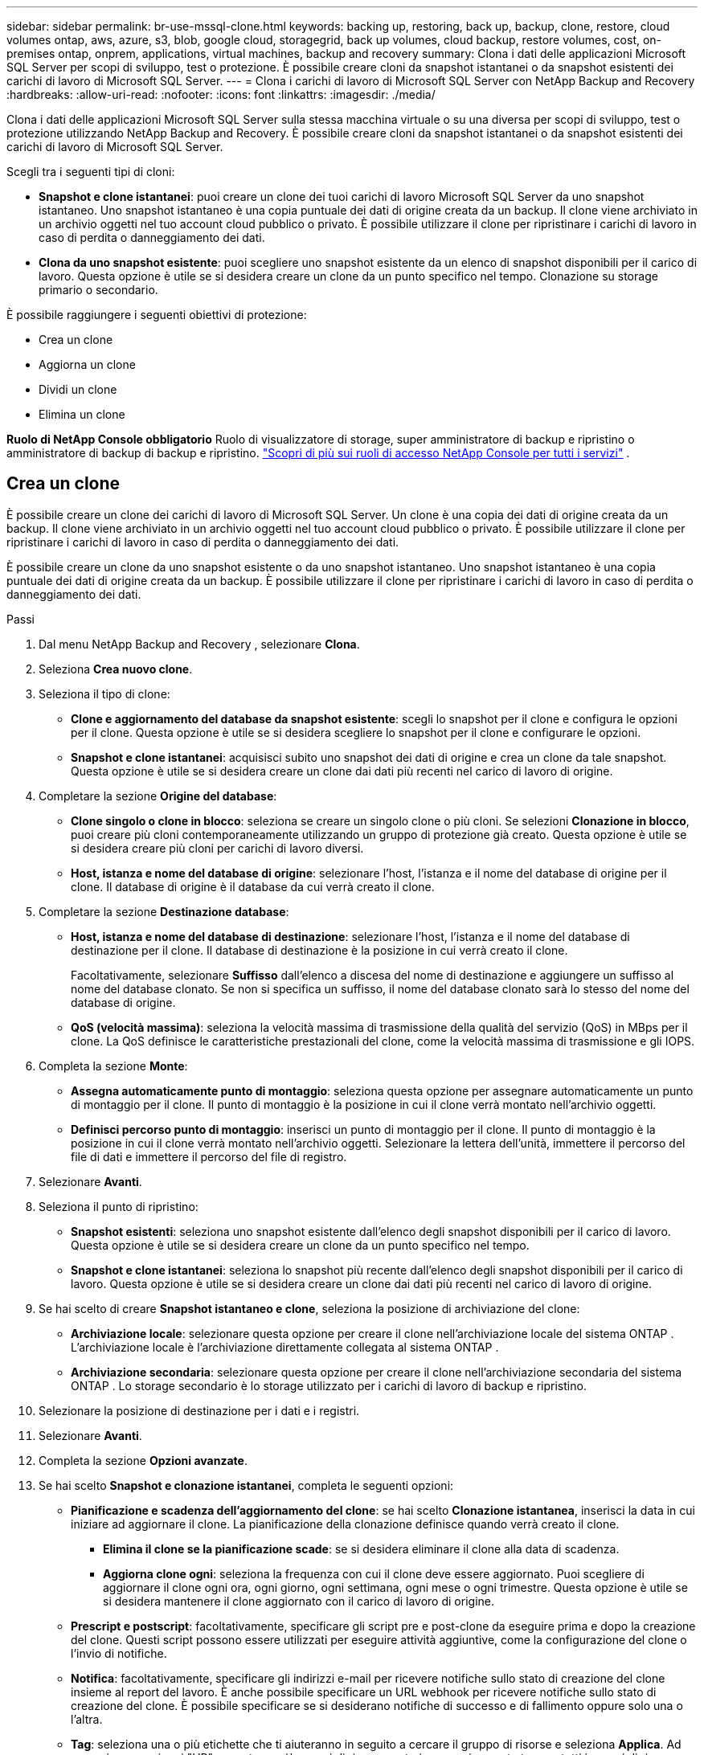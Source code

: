 ---
sidebar: sidebar 
permalink: br-use-mssql-clone.html 
keywords: backing up, restoring, back up, backup, clone, restore, cloud volumes ontap, aws, azure, s3, blob, google cloud, storagegrid, back up volumes, cloud backup, restore volumes, cost, on-premises ontap, onprem, applications, virtual machines, backup and recovery 
summary: Clona i dati delle applicazioni Microsoft SQL Server per scopi di sviluppo, test o protezione.  È possibile creare cloni da snapshot istantanei o da snapshot esistenti dei carichi di lavoro di Microsoft SQL Server. 
---
= Clona i carichi di lavoro di Microsoft SQL Server con NetApp Backup and Recovery
:hardbreaks:
:allow-uri-read: 
:nofooter: 
:icons: font
:linkattrs: 
:imagesdir: ./media/


[role="lead"]
Clona i dati delle applicazioni Microsoft SQL Server sulla stessa macchina virtuale o su una diversa per scopi di sviluppo, test o protezione utilizzando NetApp Backup and Recovery.  È possibile creare cloni da snapshot istantanei o da snapshot esistenti dei carichi di lavoro di Microsoft SQL Server.

Scegli tra i seguenti tipi di cloni:

* *Snapshot e clone istantanei*: puoi creare un clone dei tuoi carichi di lavoro Microsoft SQL Server da uno snapshot istantaneo.  Uno snapshot istantaneo è una copia puntuale dei dati di origine creata da un backup.  Il clone viene archiviato in un archivio oggetti nel tuo account cloud pubblico o privato.  È possibile utilizzare il clone per ripristinare i carichi di lavoro in caso di perdita o danneggiamento dei dati.
* *Clona da uno snapshot esistente*: puoi scegliere uno snapshot esistente da un elenco di snapshot disponibili per il carico di lavoro.  Questa opzione è utile se si desidera creare un clone da un punto specifico nel tempo.  Clonazione su storage primario o secondario.


È possibile raggiungere i seguenti obiettivi di protezione:

* Crea un clone
* Aggiorna un clone
* Dividi un clone
* Elimina un clone


*Ruolo di NetApp Console obbligatorio* Ruolo di visualizzatore di storage, super amministratore di backup e ripristino o amministratore di backup di backup e ripristino. https://docs.netapp.com/us-en/console-setup-admin/reference-iam-predefined-roles.html["Scopri di più sui ruoli di accesso NetApp Console per tutti i servizi"^] .



== Crea un clone

È possibile creare un clone dei carichi di lavoro di Microsoft SQL Server.  Un clone è una copia dei dati di origine creata da un backup.  Il clone viene archiviato in un archivio oggetti nel tuo account cloud pubblico o privato.  È possibile utilizzare il clone per ripristinare i carichi di lavoro in caso di perdita o danneggiamento dei dati.

È possibile creare un clone da uno snapshot esistente o da uno snapshot istantaneo.  Uno snapshot istantaneo è una copia puntuale dei dati di origine creata da un backup.  È possibile utilizzare il clone per ripristinare i carichi di lavoro in caso di perdita o danneggiamento dei dati.

.Passi
. Dal menu NetApp Backup and Recovery , selezionare *Clona*.
. Seleziona *Crea nuovo clone*.
. Seleziona il tipo di clone:
+
** *Clone e aggiornamento del database da snapshot esistente*: scegli lo snapshot per il clone e configura le opzioni per il clone.  Questa opzione è utile se si desidera scegliere lo snapshot per il clone e configurare le opzioni.
** *Snapshot e clone istantanei*: acquisisci subito uno snapshot dei dati di origine e crea un clone da tale snapshot.  Questa opzione è utile se si desidera creare un clone dai dati più recenti nel carico di lavoro di origine.


. Completare la sezione *Origine del database*:
+
** *Clone singolo o clone in blocco*: seleziona se creare un singolo clone o più cloni.  Se selezioni *Clonazione in blocco*, puoi creare più cloni contemporaneamente utilizzando un gruppo di protezione già creato.  Questa opzione è utile se si desidera creare più cloni per carichi di lavoro diversi.
** *Host, istanza e nome del database di origine*: selezionare l'host, l'istanza e il nome del database di origine per il clone.  Il database di origine è il database da cui verrà creato il clone.


. Completare la sezione *Destinazione database*:
+
** *Host, istanza e nome del database di destinazione*: selezionare l'host, l'istanza e il nome del database di destinazione per il clone.  Il database di destinazione è la posizione in cui verrà creato il clone.
+
Facoltativamente, selezionare *Suffisso* dall'elenco a discesa del nome di destinazione e aggiungere un suffisso al nome del database clonato.  Se non si specifica un suffisso, il nome del database clonato sarà lo stesso del nome del database di origine.

** *QoS (velocità massima)*: seleziona la velocità massima di trasmissione della qualità del servizio (QoS) in MBps per il clone.  La QoS definisce le caratteristiche prestazionali del clone, come la velocità massima di trasmissione e gli IOPS.


. Completa la sezione *Monte*:
+
** *Assegna automaticamente punto di montaggio*: seleziona questa opzione per assegnare automaticamente un punto di montaggio per il clone.  Il punto di montaggio è la posizione in cui il clone verrà montato nell'archivio oggetti.
** *Definisci percorso punto di montaggio*: inserisci un punto di montaggio per il clone.  Il punto di montaggio è la posizione in cui il clone verrà montato nell'archivio oggetti.  Selezionare la lettera dell'unità, immettere il percorso del file di dati e immettere il percorso del file di registro.


. Selezionare *Avanti*.
. Seleziona il punto di ripristino:
+
** *Snapshot esistenti*: seleziona uno snapshot esistente dall'elenco degli snapshot disponibili per il carico di lavoro.  Questa opzione è utile se si desidera creare un clone da un punto specifico nel tempo.
** *Snapshot e clone istantanei*: seleziona lo snapshot più recente dall'elenco degli snapshot disponibili per il carico di lavoro.  Questa opzione è utile se si desidera creare un clone dai dati più recenti nel carico di lavoro di origine.


. Se hai scelto di creare *Snapshot istantaneo e clone*, seleziona la posizione di archiviazione del clone:
+
** *Archiviazione locale*: selezionare questa opzione per creare il clone nell'archiviazione locale del sistema ONTAP .  L'archiviazione locale è l'archiviazione direttamente collegata al sistema ONTAP .
** *Archiviazione secondaria*: selezionare questa opzione per creare il clone nell'archiviazione secondaria del sistema ONTAP .  Lo storage secondario è lo storage utilizzato per i carichi di lavoro di backup e ripristino.


. Selezionare la posizione di destinazione per i dati e i registri.
. Selezionare *Avanti*.
. Completa la sezione *Opzioni avanzate*.
. Se hai scelto *Snapshot e clonazione istantanei*, completa le seguenti opzioni:
+
** *Pianificazione e scadenza dell'aggiornamento del clone*: se hai scelto *Clonazione istantanea*, inserisci la data in cui iniziare ad aggiornare il clone.  La pianificazione della clonazione definisce quando verrà creato il clone.
+
*** *Elimina il clone se la pianificazione scade*: se si desidera eliminare il clone alla data di scadenza.
*** *Aggiorna clone ogni*: seleziona la frequenza con cui il clone deve essere aggiornato.  Puoi scegliere di aggiornare il clone ogni ora, ogni giorno, ogni settimana, ogni mese o ogni trimestre.  Questa opzione è utile se si desidera mantenere il clone aggiornato con il carico di lavoro di origine.


** *Prescript e postscript*: facoltativamente, specificare gli script pre e post-clone da eseguire prima e dopo la creazione del clone.  Questi script possono essere utilizzati per eseguire attività aggiuntive, come la configurazione del clone o l'invio di notifiche.
** *Notifica*: facoltativamente, specificare gli indirizzi e-mail per ricevere notifiche sullo stato di creazione del clone insieme al report del lavoro.  È anche possibile specificare un URL webhook per ricevere notifiche sullo stato di creazione del clone.  È possibile specificare se si desiderano notifiche di successo e di fallimento oppure solo una o l'altra.
** *Tag*: seleziona una o più etichette che ti aiuteranno in seguito a cercare il gruppo di risorse e seleziona *Applica*.  Ad esempio, se aggiungi "HR" come tag a più gruppi di risorse, potrai successivamente trovare tutti i gruppi di risorse associati al tag HR.


. Seleziona *Crea*.
. Una volta creato il clone, puoi visualizzarlo nella pagina *Inventario*.




== Aggiorna un clone

È possibile aggiornare un clone dei carichi di lavoro di Microsoft SQL Server.  L'aggiornamento di un clone comporta l'aggiornamento del clone con i dati più recenti dal carico di lavoro di origine.  Questa opzione è utile se si desidera mantenere il clone aggiornato con il carico di lavoro di origine.

È possibile modificare il nome del database, utilizzare l'ultimo snapshot istantaneo o aggiornare da uno snapshot di produzione esistente.

.Passi
. Dal menu NetApp Backup and Recovery , selezionare *Clona*.
. Seleziona il clone che vuoi aggiornare.
. Seleziona l'icona Azioniimage:../media/icon-action.png["Opzione Azioni"] > *Aggiorna clone*.
. Completa la sezione *Impostazioni avanzate*:
+
** *Ambito di ripristino*: scegli se ripristinare tutti i backup del registro o solo i backup del registro fino a un punto specifico nel tempo.  Questa opzione è utile se si desidera ripristinare il clone fino a un punto specifico nel tempo.
** *Pianificazione e scadenza dell'aggiornamento del clone*: se hai scelto *Clonazione istantanea*, inserisci la data in cui iniziare ad aggiornare il clone.  La pianificazione della clonazione definisce quando verrà creato il clone.
+
*** *Elimina il clone se la pianificazione scade*: se si desidera eliminare il clone alla data di scadenza.
*** *Aggiorna clone ogni*: seleziona la frequenza con cui il clone deve essere aggiornato.  Puoi scegliere di aggiornare il clone ogni ora, ogni giorno, ogni settimana, ogni mese o ogni trimestre.  Questa opzione è utile se si desidera mantenere il clone aggiornato con il carico di lavoro di origine.


** *Impostazioni iGroup*: seleziona l'iGroup per il clone.  L'igroup è un raggruppamento logico di iniziatori utilizzati per accedere al clone.  È possibile selezionare un igroup esistente o crearne uno nuovo.  Selezionare l'igroup dal sistema di archiviazione ONTAP primario o secondario.
** *Prescript e postscript*: facoltativamente, specificare gli script pre e post-clone da eseguire prima e dopo la creazione del clone.  Questi script possono essere utilizzati per eseguire attività aggiuntive, come la configurazione del clone o l'invio di notifiche.
** *Notifica*: facoltativamente, specificare gli indirizzi e-mail per ricevere notifiche sullo stato di creazione del clone insieme al report del lavoro.  È anche possibile specificare un URL webhook per ricevere notifiche sullo stato di creazione del clone.  È possibile specificare se si desiderano notifiche di successo e di fallimento oppure solo una o l'altra.
** *Tag*: inserisci una o più etichette che ti aiuteranno a cercare in seguito il gruppo di risorse.  Ad esempio, se aggiungi "HR" come tag a più gruppi di risorse, potrai successivamente trovare tutti i gruppi di risorse associati al tag HR.


. Nella finestra di dialogo di conferma Aggiorna, per continuare, seleziona *Aggiorna*.




== Salta un aggiornamento clone

Potrebbe essere opportuno saltare un aggiornamento del clone se non si desidera aggiornare il clone con i dati più recenti dal carico di lavoro di origine.  Saltare l'aggiornamento di un clone consente di mantenere il clone così com'è senza doverlo aggiornare.

.Passi
. Dal menu NetApp Backup and Recovery , selezionare *Clona*.
. Seleziona il clone per il quale vuoi saltare l'aggiornamento.
. Seleziona l'icona Azioniimage:../media/icon-action.png["Opzione Azioni"] > *Salta aggiornamento*.
. Nella finestra di dialogo di conferma Ignora aggiornamento, procedere come segue:
+
.. Per saltare solo la prossima pianificazione di aggiornamento, seleziona *Salta solo la prossima pianificazione di aggiornamento*.
.. Per continuare, seleziona *Salta*.






== Dividi un clone

È possibile suddividere un clone dei carichi di lavoro di Microsoft SQL Server.  La divisione di un clone crea un nuovo backup dal clone.  Il nuovo backup può essere utilizzato per ripristinare i carichi di lavoro.

È possibile scegliere di dividere un clone in cloni indipendenti o a lungo termine.  Una procedura guidata mostra l'elenco degli aggregati che fanno parte dell'SVM, le loro dimensioni e dove risiede il volume clonato.  NetApp Backup and Recovery indica anche se c'è abbastanza spazio per dividere il clone.  Dopo essere stato diviso, il clone diventa un database indipendente a scopo di protezione.

Il lavoro di clonazione non può essere rimosso e può essere riutilizzato per altri cloni.

.Passi
. Dal menu NetApp Backup and Recovery , selezionare *Clona*.
. Seleziona un clone.
. Seleziona l'icona Azioniimage:../media/icon-action.png["Opzione Azioni"] > *Clonazione divisa*.
. Rivedi i dettagli del clone diviso e seleziona *Dividi*.
. Una volta creato il clone diviso, è possibile visualizzarlo nella pagina *Inventario*.




== Elimina un clone

È possibile eliminare un clone dei carichi di lavoro di Microsoft SQL Server.  L'eliminazione di un clone rimuove il clone dall'archivio oggetti e libera spazio di archiviazione.

Se il clone è protetto da una policy, il clone viene eliminato, incluso il processo.

.Passi
. Dal menu NetApp Backup and Recovery , selezionare *Clona*.
. Seleziona un clone.
. Seleziona l'icona Azioniimage:../media/icon-action.png["Opzione Azioni"] > *Elimina clone*.
. Nella finestra di dialogo di conferma dell'eliminazione del clone, rivedere i dettagli dell'eliminazione.
+
.. Per eliminare le risorse clonate da SnapCenter anche se i cloni o il loro archivio non sono accessibili, selezionare *Forza eliminazione*.
.. Seleziona *Elimina*.


. Quando il clone viene eliminato, viene rimosso dalla pagina *Inventario*.

